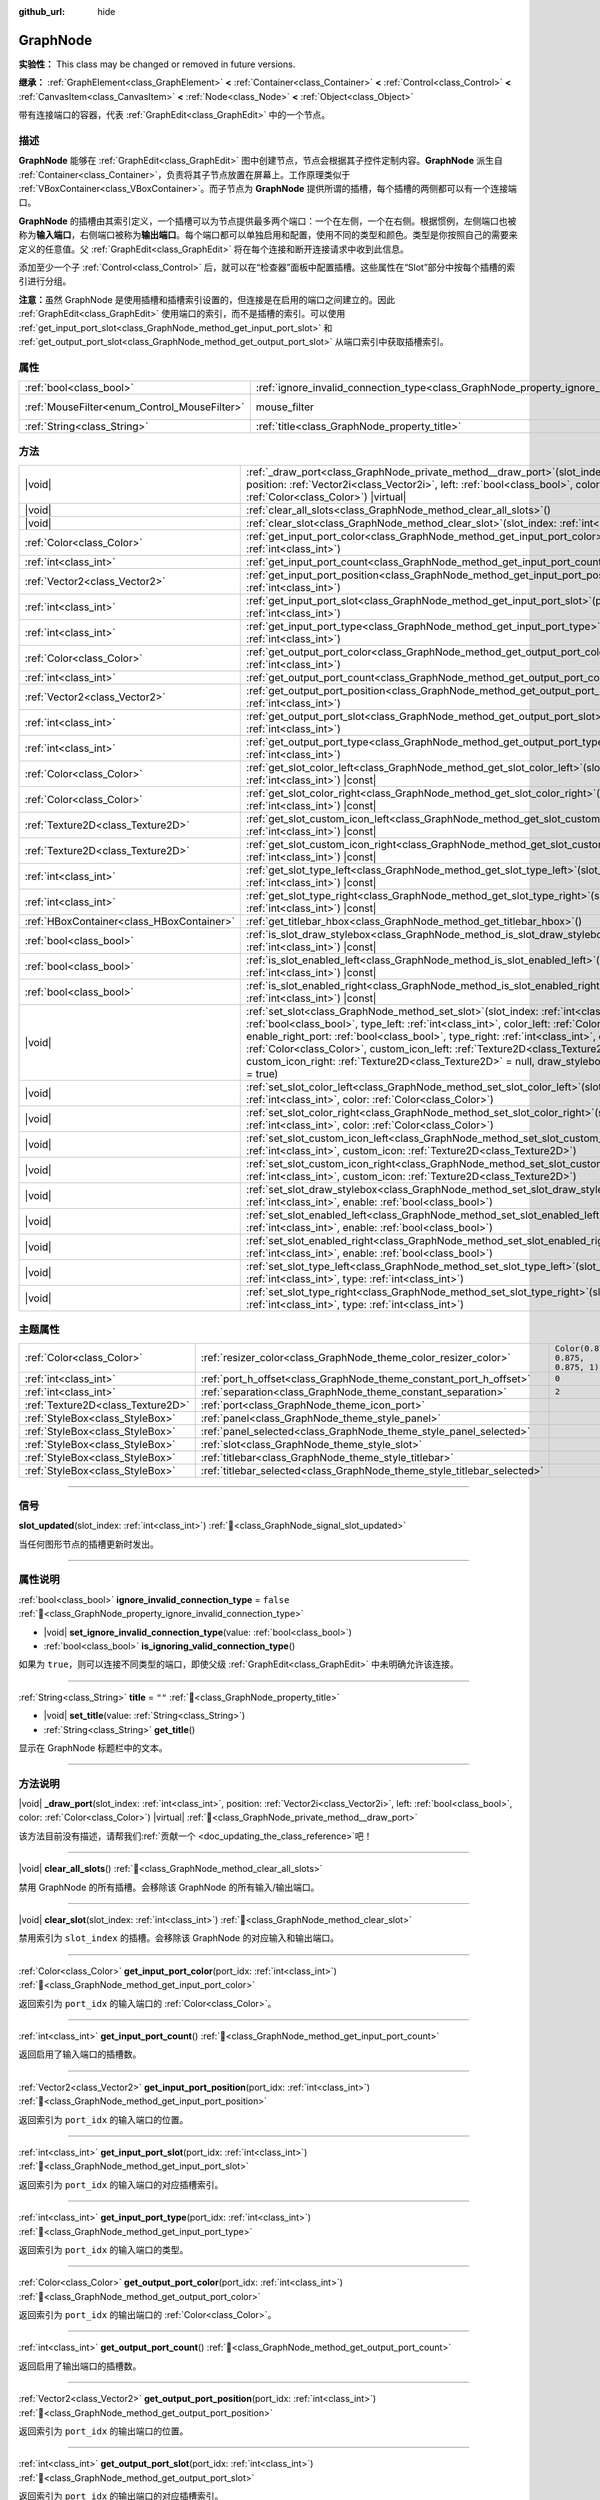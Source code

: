 :github_url: hide

.. DO NOT EDIT THIS FILE!!!
.. Generated automatically from Godot engine sources.
.. Generator: https://github.com/godotengine/godot/tree/4.3/doc/tools/make_rst.py.
.. XML source: https://github.com/godotengine/godot/tree/4.3/doc/classes/GraphNode.xml.

.. _class_GraphNode:

GraphNode
=========

**实验性：** This class may be changed or removed in future versions.

**继承：** :ref:`GraphElement<class_GraphElement>` **<** :ref:`Container<class_Container>` **<** :ref:`Control<class_Control>` **<** :ref:`CanvasItem<class_CanvasItem>` **<** :ref:`Node<class_Node>` **<** :ref:`Object<class_Object>`

带有连接端口的容器，代表 :ref:`GraphEdit<class_GraphEdit>` 中的一个节点。

.. rst-class:: classref-introduction-group

描述
----

**GraphNode** 能够在 :ref:`GraphEdit<class_GraphEdit>` 图中创建节点，节点会根据其子控件定制内容。\ **GraphNode** 派生自 :ref:`Container<class_Container>`\ ，负责将其子节点放置在屏幕上。工作原理类似于 :ref:`VBoxContainer<class_VBoxContainer>`\ 。而子节点为 **GraphNode** 提供所谓的插槽，每个插槽的两侧都可以有一个连接端口。

\ **GraphNode** 的插槽由其索引定义，一个插槽可以为节点提供最多两个端口：一个在左侧，一个在右侧。根据惯例，左侧端口也被称为\ **输入端口**\ ，右侧端口被称为\ **输出端口**\ 。每个端口都可以单独启用和配置，使用不同的类型和颜色。类型是你按照自己的需要来定义的任意值。父 :ref:`GraphEdit<class_GraphEdit>` 将在每个连接和断开连接请求中收到此信息。

添加至少一个子 :ref:`Control<class_Control>` 后，就可以在“检查器”面板中配置插槽。这些属性在“Slot”部分中按每个插槽的索引进行分组。

\ **注意：**\ 虽然 GraphNode 是使用插槽和插槽索引设置的，但连接是在启用的端口之间建立的。因此 :ref:`GraphEdit<class_GraphEdit>` 使用端口的索引，而不是插槽的索引。可以使用 :ref:`get_input_port_slot<class_GraphNode_method_get_input_port_slot>` 和 :ref:`get_output_port_slot<class_GraphNode_method_get_output_port_slot>` 从端口索引中获取插槽索引。

.. rst-class:: classref-reftable-group

属性
----

.. table::
   :widths: auto

   +----------------------------------------------+------------------------------------------------------------------------------------------------+-----------------------------------------------------------------------+
   | :ref:`bool<class_bool>`                      | :ref:`ignore_invalid_connection_type<class_GraphNode_property_ignore_invalid_connection_type>` | ``false``                                                             |
   +----------------------------------------------+------------------------------------------------------------------------------------------------+-----------------------------------------------------------------------+
   | :ref:`MouseFilter<enum_Control_MouseFilter>` | mouse_filter                                                                                   | ``0`` (overrides :ref:`Control<class_Control_property_mouse_filter>`) |
   +----------------------------------------------+------------------------------------------------------------------------------------------------+-----------------------------------------------------------------------+
   | :ref:`String<class_String>`                  | :ref:`title<class_GraphNode_property_title>`                                                   | ``""``                                                                |
   +----------------------------------------------+------------------------------------------------------------------------------------------------+-----------------------------------------------------------------------+

.. rst-class:: classref-reftable-group

方法
----

.. table::
   :widths: auto

   +-------------------------------------------+------------------------------------------------------------------------------------------------------------------------------------------------------------------------------------------------------------------------------------------------------------------------------------------------------------------------------------------------------------------------------------------------------------------------------------------------------------------------------------------------------------------------+
   | |void|                                    | :ref:`_draw_port<class_GraphNode_private_method__draw_port>`\ (\ slot_index\: :ref:`int<class_int>`, position\: :ref:`Vector2i<class_Vector2i>`, left\: :ref:`bool<class_bool>`, color\: :ref:`Color<class_Color>`\ ) |virtual|                                                                                                                                                                                                                                                                                        |
   +-------------------------------------------+------------------------------------------------------------------------------------------------------------------------------------------------------------------------------------------------------------------------------------------------------------------------------------------------------------------------------------------------------------------------------------------------------------------------------------------------------------------------------------------------------------------------+
   | |void|                                    | :ref:`clear_all_slots<class_GraphNode_method_clear_all_slots>`\ (\ )                                                                                                                                                                                                                                                                                                                                                                                                                                                   |
   +-------------------------------------------+------------------------------------------------------------------------------------------------------------------------------------------------------------------------------------------------------------------------------------------------------------------------------------------------------------------------------------------------------------------------------------------------------------------------------------------------------------------------------------------------------------------------+
   | |void|                                    | :ref:`clear_slot<class_GraphNode_method_clear_slot>`\ (\ slot_index\: :ref:`int<class_int>`\ )                                                                                                                                                                                                                                                                                                                                                                                                                         |
   +-------------------------------------------+------------------------------------------------------------------------------------------------------------------------------------------------------------------------------------------------------------------------------------------------------------------------------------------------------------------------------------------------------------------------------------------------------------------------------------------------------------------------------------------------------------------------+
   | :ref:`Color<class_Color>`                 | :ref:`get_input_port_color<class_GraphNode_method_get_input_port_color>`\ (\ port_idx\: :ref:`int<class_int>`\ )                                                                                                                                                                                                                                                                                                                                                                                                       |
   +-------------------------------------------+------------------------------------------------------------------------------------------------------------------------------------------------------------------------------------------------------------------------------------------------------------------------------------------------------------------------------------------------------------------------------------------------------------------------------------------------------------------------------------------------------------------------+
   | :ref:`int<class_int>`                     | :ref:`get_input_port_count<class_GraphNode_method_get_input_port_count>`\ (\ )                                                                                                                                                                                                                                                                                                                                                                                                                                         |
   +-------------------------------------------+------------------------------------------------------------------------------------------------------------------------------------------------------------------------------------------------------------------------------------------------------------------------------------------------------------------------------------------------------------------------------------------------------------------------------------------------------------------------------------------------------------------------+
   | :ref:`Vector2<class_Vector2>`             | :ref:`get_input_port_position<class_GraphNode_method_get_input_port_position>`\ (\ port_idx\: :ref:`int<class_int>`\ )                                                                                                                                                                                                                                                                                                                                                                                                 |
   +-------------------------------------------+------------------------------------------------------------------------------------------------------------------------------------------------------------------------------------------------------------------------------------------------------------------------------------------------------------------------------------------------------------------------------------------------------------------------------------------------------------------------------------------------------------------------+
   | :ref:`int<class_int>`                     | :ref:`get_input_port_slot<class_GraphNode_method_get_input_port_slot>`\ (\ port_idx\: :ref:`int<class_int>`\ )                                                                                                                                                                                                                                                                                                                                                                                                         |
   +-------------------------------------------+------------------------------------------------------------------------------------------------------------------------------------------------------------------------------------------------------------------------------------------------------------------------------------------------------------------------------------------------------------------------------------------------------------------------------------------------------------------------------------------------------------------------+
   | :ref:`int<class_int>`                     | :ref:`get_input_port_type<class_GraphNode_method_get_input_port_type>`\ (\ port_idx\: :ref:`int<class_int>`\ )                                                                                                                                                                                                                                                                                                                                                                                                         |
   +-------------------------------------------+------------------------------------------------------------------------------------------------------------------------------------------------------------------------------------------------------------------------------------------------------------------------------------------------------------------------------------------------------------------------------------------------------------------------------------------------------------------------------------------------------------------------+
   | :ref:`Color<class_Color>`                 | :ref:`get_output_port_color<class_GraphNode_method_get_output_port_color>`\ (\ port_idx\: :ref:`int<class_int>`\ )                                                                                                                                                                                                                                                                                                                                                                                                     |
   +-------------------------------------------+------------------------------------------------------------------------------------------------------------------------------------------------------------------------------------------------------------------------------------------------------------------------------------------------------------------------------------------------------------------------------------------------------------------------------------------------------------------------------------------------------------------------+
   | :ref:`int<class_int>`                     | :ref:`get_output_port_count<class_GraphNode_method_get_output_port_count>`\ (\ )                                                                                                                                                                                                                                                                                                                                                                                                                                       |
   +-------------------------------------------+------------------------------------------------------------------------------------------------------------------------------------------------------------------------------------------------------------------------------------------------------------------------------------------------------------------------------------------------------------------------------------------------------------------------------------------------------------------------------------------------------------------------+
   | :ref:`Vector2<class_Vector2>`             | :ref:`get_output_port_position<class_GraphNode_method_get_output_port_position>`\ (\ port_idx\: :ref:`int<class_int>`\ )                                                                                                                                                                                                                                                                                                                                                                                               |
   +-------------------------------------------+------------------------------------------------------------------------------------------------------------------------------------------------------------------------------------------------------------------------------------------------------------------------------------------------------------------------------------------------------------------------------------------------------------------------------------------------------------------------------------------------------------------------+
   | :ref:`int<class_int>`                     | :ref:`get_output_port_slot<class_GraphNode_method_get_output_port_slot>`\ (\ port_idx\: :ref:`int<class_int>`\ )                                                                                                                                                                                                                                                                                                                                                                                                       |
   +-------------------------------------------+------------------------------------------------------------------------------------------------------------------------------------------------------------------------------------------------------------------------------------------------------------------------------------------------------------------------------------------------------------------------------------------------------------------------------------------------------------------------------------------------------------------------+
   | :ref:`int<class_int>`                     | :ref:`get_output_port_type<class_GraphNode_method_get_output_port_type>`\ (\ port_idx\: :ref:`int<class_int>`\ )                                                                                                                                                                                                                                                                                                                                                                                                       |
   +-------------------------------------------+------------------------------------------------------------------------------------------------------------------------------------------------------------------------------------------------------------------------------------------------------------------------------------------------------------------------------------------------------------------------------------------------------------------------------------------------------------------------------------------------------------------------+
   | :ref:`Color<class_Color>`                 | :ref:`get_slot_color_left<class_GraphNode_method_get_slot_color_left>`\ (\ slot_index\: :ref:`int<class_int>`\ ) |const|                                                                                                                                                                                                                                                                                                                                                                                               |
   +-------------------------------------------+------------------------------------------------------------------------------------------------------------------------------------------------------------------------------------------------------------------------------------------------------------------------------------------------------------------------------------------------------------------------------------------------------------------------------------------------------------------------------------------------------------------------+
   | :ref:`Color<class_Color>`                 | :ref:`get_slot_color_right<class_GraphNode_method_get_slot_color_right>`\ (\ slot_index\: :ref:`int<class_int>`\ ) |const|                                                                                                                                                                                                                                                                                                                                                                                             |
   +-------------------------------------------+------------------------------------------------------------------------------------------------------------------------------------------------------------------------------------------------------------------------------------------------------------------------------------------------------------------------------------------------------------------------------------------------------------------------------------------------------------------------------------------------------------------------+
   | :ref:`Texture2D<class_Texture2D>`         | :ref:`get_slot_custom_icon_left<class_GraphNode_method_get_slot_custom_icon_left>`\ (\ slot_index\: :ref:`int<class_int>`\ ) |const|                                                                                                                                                                                                                                                                                                                                                                                   |
   +-------------------------------------------+------------------------------------------------------------------------------------------------------------------------------------------------------------------------------------------------------------------------------------------------------------------------------------------------------------------------------------------------------------------------------------------------------------------------------------------------------------------------------------------------------------------------+
   | :ref:`Texture2D<class_Texture2D>`         | :ref:`get_slot_custom_icon_right<class_GraphNode_method_get_slot_custom_icon_right>`\ (\ slot_index\: :ref:`int<class_int>`\ ) |const|                                                                                                                                                                                                                                                                                                                                                                                 |
   +-------------------------------------------+------------------------------------------------------------------------------------------------------------------------------------------------------------------------------------------------------------------------------------------------------------------------------------------------------------------------------------------------------------------------------------------------------------------------------------------------------------------------------------------------------------------------+
   | :ref:`int<class_int>`                     | :ref:`get_slot_type_left<class_GraphNode_method_get_slot_type_left>`\ (\ slot_index\: :ref:`int<class_int>`\ ) |const|                                                                                                                                                                                                                                                                                                                                                                                                 |
   +-------------------------------------------+------------------------------------------------------------------------------------------------------------------------------------------------------------------------------------------------------------------------------------------------------------------------------------------------------------------------------------------------------------------------------------------------------------------------------------------------------------------------------------------------------------------------+
   | :ref:`int<class_int>`                     | :ref:`get_slot_type_right<class_GraphNode_method_get_slot_type_right>`\ (\ slot_index\: :ref:`int<class_int>`\ ) |const|                                                                                                                                                                                                                                                                                                                                                                                               |
   +-------------------------------------------+------------------------------------------------------------------------------------------------------------------------------------------------------------------------------------------------------------------------------------------------------------------------------------------------------------------------------------------------------------------------------------------------------------------------------------------------------------------------------------------------------------------------+
   | :ref:`HBoxContainer<class_HBoxContainer>` | :ref:`get_titlebar_hbox<class_GraphNode_method_get_titlebar_hbox>`\ (\ )                                                                                                                                                                                                                                                                                                                                                                                                                                               |
   +-------------------------------------------+------------------------------------------------------------------------------------------------------------------------------------------------------------------------------------------------------------------------------------------------------------------------------------------------------------------------------------------------------------------------------------------------------------------------------------------------------------------------------------------------------------------------+
   | :ref:`bool<class_bool>`                   | :ref:`is_slot_draw_stylebox<class_GraphNode_method_is_slot_draw_stylebox>`\ (\ slot_index\: :ref:`int<class_int>`\ ) |const|                                                                                                                                                                                                                                                                                                                                                                                           |
   +-------------------------------------------+------------------------------------------------------------------------------------------------------------------------------------------------------------------------------------------------------------------------------------------------------------------------------------------------------------------------------------------------------------------------------------------------------------------------------------------------------------------------------------------------------------------------+
   | :ref:`bool<class_bool>`                   | :ref:`is_slot_enabled_left<class_GraphNode_method_is_slot_enabled_left>`\ (\ slot_index\: :ref:`int<class_int>`\ ) |const|                                                                                                                                                                                                                                                                                                                                                                                             |
   +-------------------------------------------+------------------------------------------------------------------------------------------------------------------------------------------------------------------------------------------------------------------------------------------------------------------------------------------------------------------------------------------------------------------------------------------------------------------------------------------------------------------------------------------------------------------------+
   | :ref:`bool<class_bool>`                   | :ref:`is_slot_enabled_right<class_GraphNode_method_is_slot_enabled_right>`\ (\ slot_index\: :ref:`int<class_int>`\ ) |const|                                                                                                                                                                                                                                                                                                                                                                                           |
   +-------------------------------------------+------------------------------------------------------------------------------------------------------------------------------------------------------------------------------------------------------------------------------------------------------------------------------------------------------------------------------------------------------------------------------------------------------------------------------------------------------------------------------------------------------------------------+
   | |void|                                    | :ref:`set_slot<class_GraphNode_method_set_slot>`\ (\ slot_index\: :ref:`int<class_int>`, enable_left_port\: :ref:`bool<class_bool>`, type_left\: :ref:`int<class_int>`, color_left\: :ref:`Color<class_Color>`, enable_right_port\: :ref:`bool<class_bool>`, type_right\: :ref:`int<class_int>`, color_right\: :ref:`Color<class_Color>`, custom_icon_left\: :ref:`Texture2D<class_Texture2D>` = null, custom_icon_right\: :ref:`Texture2D<class_Texture2D>` = null, draw_stylebox\: :ref:`bool<class_bool>` = true\ ) |
   +-------------------------------------------+------------------------------------------------------------------------------------------------------------------------------------------------------------------------------------------------------------------------------------------------------------------------------------------------------------------------------------------------------------------------------------------------------------------------------------------------------------------------------------------------------------------------+
   | |void|                                    | :ref:`set_slot_color_left<class_GraphNode_method_set_slot_color_left>`\ (\ slot_index\: :ref:`int<class_int>`, color\: :ref:`Color<class_Color>`\ )                                                                                                                                                                                                                                                                                                                                                                    |
   +-------------------------------------------+------------------------------------------------------------------------------------------------------------------------------------------------------------------------------------------------------------------------------------------------------------------------------------------------------------------------------------------------------------------------------------------------------------------------------------------------------------------------------------------------------------------------+
   | |void|                                    | :ref:`set_slot_color_right<class_GraphNode_method_set_slot_color_right>`\ (\ slot_index\: :ref:`int<class_int>`, color\: :ref:`Color<class_Color>`\ )                                                                                                                                                                                                                                                                                                                                                                  |
   +-------------------------------------------+------------------------------------------------------------------------------------------------------------------------------------------------------------------------------------------------------------------------------------------------------------------------------------------------------------------------------------------------------------------------------------------------------------------------------------------------------------------------------------------------------------------------+
   | |void|                                    | :ref:`set_slot_custom_icon_left<class_GraphNode_method_set_slot_custom_icon_left>`\ (\ slot_index\: :ref:`int<class_int>`, custom_icon\: :ref:`Texture2D<class_Texture2D>`\ )                                                                                                                                                                                                                                                                                                                                          |
   +-------------------------------------------+------------------------------------------------------------------------------------------------------------------------------------------------------------------------------------------------------------------------------------------------------------------------------------------------------------------------------------------------------------------------------------------------------------------------------------------------------------------------------------------------------------------------+
   | |void|                                    | :ref:`set_slot_custom_icon_right<class_GraphNode_method_set_slot_custom_icon_right>`\ (\ slot_index\: :ref:`int<class_int>`, custom_icon\: :ref:`Texture2D<class_Texture2D>`\ )                                                                                                                                                                                                                                                                                                                                        |
   +-------------------------------------------+------------------------------------------------------------------------------------------------------------------------------------------------------------------------------------------------------------------------------------------------------------------------------------------------------------------------------------------------------------------------------------------------------------------------------------------------------------------------------------------------------------------------+
   | |void|                                    | :ref:`set_slot_draw_stylebox<class_GraphNode_method_set_slot_draw_stylebox>`\ (\ slot_index\: :ref:`int<class_int>`, enable\: :ref:`bool<class_bool>`\ )                                                                                                                                                                                                                                                                                                                                                               |
   +-------------------------------------------+------------------------------------------------------------------------------------------------------------------------------------------------------------------------------------------------------------------------------------------------------------------------------------------------------------------------------------------------------------------------------------------------------------------------------------------------------------------------------------------------------------------------+
   | |void|                                    | :ref:`set_slot_enabled_left<class_GraphNode_method_set_slot_enabled_left>`\ (\ slot_index\: :ref:`int<class_int>`, enable\: :ref:`bool<class_bool>`\ )                                                                                                                                                                                                                                                                                                                                                                 |
   +-------------------------------------------+------------------------------------------------------------------------------------------------------------------------------------------------------------------------------------------------------------------------------------------------------------------------------------------------------------------------------------------------------------------------------------------------------------------------------------------------------------------------------------------------------------------------+
   | |void|                                    | :ref:`set_slot_enabled_right<class_GraphNode_method_set_slot_enabled_right>`\ (\ slot_index\: :ref:`int<class_int>`, enable\: :ref:`bool<class_bool>`\ )                                                                                                                                                                                                                                                                                                                                                               |
   +-------------------------------------------+------------------------------------------------------------------------------------------------------------------------------------------------------------------------------------------------------------------------------------------------------------------------------------------------------------------------------------------------------------------------------------------------------------------------------------------------------------------------------------------------------------------------+
   | |void|                                    | :ref:`set_slot_type_left<class_GraphNode_method_set_slot_type_left>`\ (\ slot_index\: :ref:`int<class_int>`, type\: :ref:`int<class_int>`\ )                                                                                                                                                                                                                                                                                                                                                                           |
   +-------------------------------------------+------------------------------------------------------------------------------------------------------------------------------------------------------------------------------------------------------------------------------------------------------------------------------------------------------------------------------------------------------------------------------------------------------------------------------------------------------------------------------------------------------------------------+
   | |void|                                    | :ref:`set_slot_type_right<class_GraphNode_method_set_slot_type_right>`\ (\ slot_index\: :ref:`int<class_int>`, type\: :ref:`int<class_int>`\ )                                                                                                                                                                                                                                                                                                                                                                         |
   +-------------------------------------------+------------------------------------------------------------------------------------------------------------------------------------------------------------------------------------------------------------------------------------------------------------------------------------------------------------------------------------------------------------------------------------------------------------------------------------------------------------------------------------------------------------------------+

.. rst-class:: classref-reftable-group

主题属性
--------

.. table::
   :widths: auto

   +-----------------------------------+-------------------------------------------------------------------------+-----------------------------------+
   | :ref:`Color<class_Color>`         | :ref:`resizer_color<class_GraphNode_theme_color_resizer_color>`         | ``Color(0.875, 0.875, 0.875, 1)`` |
   +-----------------------------------+-------------------------------------------------------------------------+-----------------------------------+
   | :ref:`int<class_int>`             | :ref:`port_h_offset<class_GraphNode_theme_constant_port_h_offset>`      | ``0``                             |
   +-----------------------------------+-------------------------------------------------------------------------+-----------------------------------+
   | :ref:`int<class_int>`             | :ref:`separation<class_GraphNode_theme_constant_separation>`            | ``2``                             |
   +-----------------------------------+-------------------------------------------------------------------------+-----------------------------------+
   | :ref:`Texture2D<class_Texture2D>` | :ref:`port<class_GraphNode_theme_icon_port>`                            |                                   |
   +-----------------------------------+-------------------------------------------------------------------------+-----------------------------------+
   | :ref:`StyleBox<class_StyleBox>`   | :ref:`panel<class_GraphNode_theme_style_panel>`                         |                                   |
   +-----------------------------------+-------------------------------------------------------------------------+-----------------------------------+
   | :ref:`StyleBox<class_StyleBox>`   | :ref:`panel_selected<class_GraphNode_theme_style_panel_selected>`       |                                   |
   +-----------------------------------+-------------------------------------------------------------------------+-----------------------------------+
   | :ref:`StyleBox<class_StyleBox>`   | :ref:`slot<class_GraphNode_theme_style_slot>`                           |                                   |
   +-----------------------------------+-------------------------------------------------------------------------+-----------------------------------+
   | :ref:`StyleBox<class_StyleBox>`   | :ref:`titlebar<class_GraphNode_theme_style_titlebar>`                   |                                   |
   +-----------------------------------+-------------------------------------------------------------------------+-----------------------------------+
   | :ref:`StyleBox<class_StyleBox>`   | :ref:`titlebar_selected<class_GraphNode_theme_style_titlebar_selected>` |                                   |
   +-----------------------------------+-------------------------------------------------------------------------+-----------------------------------+

.. rst-class:: classref-section-separator

----

.. rst-class:: classref-descriptions-group

信号
----

.. _class_GraphNode_signal_slot_updated:

.. rst-class:: classref-signal

**slot_updated**\ (\ slot_index\: :ref:`int<class_int>`\ ) :ref:`🔗<class_GraphNode_signal_slot_updated>`

当任何图形节点的插槽更新时发出。

.. rst-class:: classref-section-separator

----

.. rst-class:: classref-descriptions-group

属性说明
--------

.. _class_GraphNode_property_ignore_invalid_connection_type:

.. rst-class:: classref-property

:ref:`bool<class_bool>` **ignore_invalid_connection_type** = ``false`` :ref:`🔗<class_GraphNode_property_ignore_invalid_connection_type>`

.. rst-class:: classref-property-setget

- |void| **set_ignore_invalid_connection_type**\ (\ value\: :ref:`bool<class_bool>`\ )
- :ref:`bool<class_bool>` **is_ignoring_valid_connection_type**\ (\ )

如果为 ``true``\ ，则可以连接不同类型的端口，即使父级 :ref:`GraphEdit<class_GraphEdit>` 中未明确允许该连接。

.. rst-class:: classref-item-separator

----

.. _class_GraphNode_property_title:

.. rst-class:: classref-property

:ref:`String<class_String>` **title** = ``""`` :ref:`🔗<class_GraphNode_property_title>`

.. rst-class:: classref-property-setget

- |void| **set_title**\ (\ value\: :ref:`String<class_String>`\ )
- :ref:`String<class_String>` **get_title**\ (\ )

显示在 GraphNode 标题栏中的文本。

.. rst-class:: classref-section-separator

----

.. rst-class:: classref-descriptions-group

方法说明
--------

.. _class_GraphNode_private_method__draw_port:

.. rst-class:: classref-method

|void| **_draw_port**\ (\ slot_index\: :ref:`int<class_int>`, position\: :ref:`Vector2i<class_Vector2i>`, left\: :ref:`bool<class_bool>`, color\: :ref:`Color<class_Color>`\ ) |virtual| :ref:`🔗<class_GraphNode_private_method__draw_port>`

.. container:: contribute

	该方法目前没有描述，请帮我们\ :ref:`贡献一个 <doc_updating_the_class_reference>`\ 吧！

.. rst-class:: classref-item-separator

----

.. _class_GraphNode_method_clear_all_slots:

.. rst-class:: classref-method

|void| **clear_all_slots**\ (\ ) :ref:`🔗<class_GraphNode_method_clear_all_slots>`

禁用 GraphNode 的所有插槽。会移除该 GraphNode 的所有输入/输出端口。

.. rst-class:: classref-item-separator

----

.. _class_GraphNode_method_clear_slot:

.. rst-class:: classref-method

|void| **clear_slot**\ (\ slot_index\: :ref:`int<class_int>`\ ) :ref:`🔗<class_GraphNode_method_clear_slot>`

禁用索引为 ``slot_index`` 的插槽。会移除该 GraphNode 的对应输入和输出端口。

.. rst-class:: classref-item-separator

----

.. _class_GraphNode_method_get_input_port_color:

.. rst-class:: classref-method

:ref:`Color<class_Color>` **get_input_port_color**\ (\ port_idx\: :ref:`int<class_int>`\ ) :ref:`🔗<class_GraphNode_method_get_input_port_color>`

返回索引为 ``port_idx`` 的输入端口的 :ref:`Color<class_Color>`\ 。

.. rst-class:: classref-item-separator

----

.. _class_GraphNode_method_get_input_port_count:

.. rst-class:: classref-method

:ref:`int<class_int>` **get_input_port_count**\ (\ ) :ref:`🔗<class_GraphNode_method_get_input_port_count>`

返回启用了输入端口的插槽数。

.. rst-class:: classref-item-separator

----

.. _class_GraphNode_method_get_input_port_position:

.. rst-class:: classref-method

:ref:`Vector2<class_Vector2>` **get_input_port_position**\ (\ port_idx\: :ref:`int<class_int>`\ ) :ref:`🔗<class_GraphNode_method_get_input_port_position>`

返回索引为 ``port_idx`` 的输入端口的位置。

.. rst-class:: classref-item-separator

----

.. _class_GraphNode_method_get_input_port_slot:

.. rst-class:: classref-method

:ref:`int<class_int>` **get_input_port_slot**\ (\ port_idx\: :ref:`int<class_int>`\ ) :ref:`🔗<class_GraphNode_method_get_input_port_slot>`

返回索引为 ``port_idx`` 的输入端口的对应插槽索引。

.. rst-class:: classref-item-separator

----

.. _class_GraphNode_method_get_input_port_type:

.. rst-class:: classref-method

:ref:`int<class_int>` **get_input_port_type**\ (\ port_idx\: :ref:`int<class_int>`\ ) :ref:`🔗<class_GraphNode_method_get_input_port_type>`

返回索引为 ``port_idx`` 的输入端口的类型。

.. rst-class:: classref-item-separator

----

.. _class_GraphNode_method_get_output_port_color:

.. rst-class:: classref-method

:ref:`Color<class_Color>` **get_output_port_color**\ (\ port_idx\: :ref:`int<class_int>`\ ) :ref:`🔗<class_GraphNode_method_get_output_port_color>`

返回索引为 ``port_idx`` 的输出端口的 :ref:`Color<class_Color>`\ 。

.. rst-class:: classref-item-separator

----

.. _class_GraphNode_method_get_output_port_count:

.. rst-class:: classref-method

:ref:`int<class_int>` **get_output_port_count**\ (\ ) :ref:`🔗<class_GraphNode_method_get_output_port_count>`

返回启用了输出端口的插槽数。

.. rst-class:: classref-item-separator

----

.. _class_GraphNode_method_get_output_port_position:

.. rst-class:: classref-method

:ref:`Vector2<class_Vector2>` **get_output_port_position**\ (\ port_idx\: :ref:`int<class_int>`\ ) :ref:`🔗<class_GraphNode_method_get_output_port_position>`

返回索引为 ``port_idx`` 的输出端口的位置。

.. rst-class:: classref-item-separator

----

.. _class_GraphNode_method_get_output_port_slot:

.. rst-class:: classref-method

:ref:`int<class_int>` **get_output_port_slot**\ (\ port_idx\: :ref:`int<class_int>`\ ) :ref:`🔗<class_GraphNode_method_get_output_port_slot>`

返回索引为 ``port_idx`` 的输出端口的对应插槽索引。

.. rst-class:: classref-item-separator

----

.. _class_GraphNode_method_get_output_port_type:

.. rst-class:: classref-method

:ref:`int<class_int>` **get_output_port_type**\ (\ port_idx\: :ref:`int<class_int>`\ ) :ref:`🔗<class_GraphNode_method_get_output_port_type>`

返回索引为 ``port_idx`` 的输出端口的类型。

.. rst-class:: classref-item-separator

----

.. _class_GraphNode_method_get_slot_color_left:

.. rst-class:: classref-method

:ref:`Color<class_Color>` **get_slot_color_left**\ (\ slot_index\: :ref:`int<class_int>`\ ) |const| :ref:`🔗<class_GraphNode_method_get_slot_color_left>`

返回索引为 ``slot_index`` 的插槽左侧（输入）的 :ref:`Color<class_Color>`\ 。

.. rst-class:: classref-item-separator

----

.. _class_GraphNode_method_get_slot_color_right:

.. rst-class:: classref-method

:ref:`Color<class_Color>` **get_slot_color_right**\ (\ slot_index\: :ref:`int<class_int>`\ ) |const| :ref:`🔗<class_GraphNode_method_get_slot_color_right>`

返回索引为 ``slot_index`` 的插槽右侧（输出）的 :ref:`Color<class_Color>`\ 。

.. rst-class:: classref-item-separator

----

.. _class_GraphNode_method_get_slot_custom_icon_left:

.. rst-class:: classref-method

:ref:`Texture2D<class_Texture2D>` **get_slot_custom_icon_left**\ (\ slot_index\: :ref:`int<class_int>`\ ) |const| :ref:`🔗<class_GraphNode_method_get_slot_custom_icon_left>`

返回具有给定 ``slot_index`` 的插槽的左侧（输入）的自定义 :ref:`Texture2D<class_Texture2D>`\ 。

.. rst-class:: classref-item-separator

----

.. _class_GraphNode_method_get_slot_custom_icon_right:

.. rst-class:: classref-method

:ref:`Texture2D<class_Texture2D>` **get_slot_custom_icon_right**\ (\ slot_index\: :ref:`int<class_int>`\ ) |const| :ref:`🔗<class_GraphNode_method_get_slot_custom_icon_right>`

返回具有给定 ``slot_index`` 的插槽的右侧（输出）的自定义 :ref:`Texture2D<class_Texture2D>`\ 。

.. rst-class:: classref-item-separator

----

.. _class_GraphNode_method_get_slot_type_left:

.. rst-class:: classref-method

:ref:`int<class_int>` **get_slot_type_left**\ (\ slot_index\: :ref:`int<class_int>`\ ) |const| :ref:`🔗<class_GraphNode_method_get_slot_type_left>`

返回索引为 ``slot_index`` 的插槽左侧（输入）的类型。

.. rst-class:: classref-item-separator

----

.. _class_GraphNode_method_get_slot_type_right:

.. rst-class:: classref-method

:ref:`int<class_int>` **get_slot_type_right**\ (\ slot_index\: :ref:`int<class_int>`\ ) |const| :ref:`🔗<class_GraphNode_method_get_slot_type_right>`

返回索引为 ``slot_index`` 的插槽右侧（输出）的类型。

.. rst-class:: classref-item-separator

----

.. _class_GraphNode_method_get_titlebar_hbox:

.. rst-class:: classref-method

:ref:`HBoxContainer<class_HBoxContainer>` **get_titlebar_hbox**\ (\ ) :ref:`🔗<class_GraphNode_method_get_titlebar_hbox>`

返回标题栏所使用的 :ref:`HBoxContainer<class_HBoxContainer>`\ ，默认只包含一个 :ref:`Label<class_Label>`\ ，用于显示标题。可用于向标题栏添加自定义控件，例如选项和关闭按钮等。

.. rst-class:: classref-item-separator

----

.. _class_GraphNode_method_is_slot_draw_stylebox:

.. rst-class:: classref-method

:ref:`bool<class_bool>` **is_slot_draw_stylebox**\ (\ slot_index\: :ref:`int<class_int>`\ ) |const| :ref:`🔗<class_GraphNode_method_is_slot_draw_stylebox>`

如果绘制索引为 ``slot_index`` 的插槽的背景 :ref:`StyleBox<class_StyleBox>`\ ，则返回 true。

.. rst-class:: classref-item-separator

----

.. _class_GraphNode_method_is_slot_enabled_left:

.. rst-class:: classref-method

:ref:`bool<class_bool>` **is_slot_enabled_left**\ (\ slot_index\: :ref:`int<class_int>`\ ) |const| :ref:`🔗<class_GraphNode_method_is_slot_enabled_left>`

如果启用了索引为 ``slot_index`` 的插槽的左侧（输入），则返回 ``true``\ 。

.. rst-class:: classref-item-separator

----

.. _class_GraphNode_method_is_slot_enabled_right:

.. rst-class:: classref-method

:ref:`bool<class_bool>` **is_slot_enabled_right**\ (\ slot_index\: :ref:`int<class_int>`\ ) |const| :ref:`🔗<class_GraphNode_method_is_slot_enabled_right>`

如果启用了索引为 ``slot_index`` 的插槽的右侧（输出），则返回 ``true``\ 。

.. rst-class:: classref-item-separator

----

.. _class_GraphNode_method_set_slot:

.. rst-class:: classref-method

|void| **set_slot**\ (\ slot_index\: :ref:`int<class_int>`, enable_left_port\: :ref:`bool<class_bool>`, type_left\: :ref:`int<class_int>`, color_left\: :ref:`Color<class_Color>`, enable_right_port\: :ref:`bool<class_bool>`, type_right\: :ref:`int<class_int>`, color_right\: :ref:`Color<class_Color>`, custom_icon_left\: :ref:`Texture2D<class_Texture2D>` = null, custom_icon_right\: :ref:`Texture2D<class_Texture2D>` = null, draw_stylebox\: :ref:`bool<class_bool>` = true\ ) :ref:`🔗<class_GraphNode_method_set_slot>`

设置索引为 ``slot_index`` 的插槽的属性。

如果 ``enable_left_port``/``enable_right_port`` 为 ``true``\ ，则将出现一个端口，插槽将能够从这一侧连接。

使用 ``type_left``/``type_right`` 可以为每个端口分配一个任意类型。如果两个端口具有相同的类型，或者如果它们的类型之间的连接在父 :ref:`GraphEdit<class_GraphEdit>` 中被允许（参见 :ref:`GraphEdit.add_valid_connection_type<class_GraphEdit_method_add_valid_connection_type>`\ ），那么这两个端口就可以被连接。请记住，\ :ref:`GraphEdit<class_GraphEdit>` 在接受连接上拥有最终决定权。类型兼容性只允许发出 :ref:`GraphEdit.connection_request<class_GraphEdit_signal_connection_request>` 信号。

可以使用 ``color_left``/``color_right`` 和 ``custom_icon_left``/``custom_icon_right`` 进一步定制端口。颜色参数为图标添加了一个色调。自定义图标可以用来覆盖默认的端口点。

此外，\ ``draw_stylebox`` 可以用来启用或禁用每个插槽的背景样式框的绘制。参见 :ref:`slot<class_GraphNode_theme_style_slot>`\ 。

单个属性也可以使用 ``set_slot_*`` 方法之一来设置。

\ **注意：**\ 该方法只设置插槽的属性。要创建插槽本身，请将 :ref:`Control<class_Control>` 派生的子节点添加到该 GraphNode。

.. rst-class:: classref-item-separator

----

.. _class_GraphNode_method_set_slot_color_left:

.. rst-class:: classref-method

|void| **set_slot_color_left**\ (\ slot_index\: :ref:`int<class_int>`, color\: :ref:`Color<class_Color>`\ ) :ref:`🔗<class_GraphNode_method_set_slot_color_left>`

将索引为 ``slot_index`` 的插槽的左侧（输入）的 :ref:`Color<class_Color>` 设置为 ``color``\ 。

.. rst-class:: classref-item-separator

----

.. _class_GraphNode_method_set_slot_color_right:

.. rst-class:: classref-method

|void| **set_slot_color_right**\ (\ slot_index\: :ref:`int<class_int>`, color\: :ref:`Color<class_Color>`\ ) :ref:`🔗<class_GraphNode_method_set_slot_color_right>`

将索引为 ``slot_index`` 的插槽的右侧（输出）的 :ref:`Color<class_Color>` 设置为 ``color``\ 。

.. rst-class:: classref-item-separator

----

.. _class_GraphNode_method_set_slot_custom_icon_left:

.. rst-class:: classref-method

|void| **set_slot_custom_icon_left**\ (\ slot_index\: :ref:`int<class_int>`, custom_icon\: :ref:`Texture2D<class_Texture2D>`\ ) :ref:`🔗<class_GraphNode_method_set_slot_custom_icon_left>`

将索引为 ``slot_index`` 的插槽的左侧（输入）的自定义 :ref:`Texture2D<class_Texture2D>` 设置为 ``custom_icon``\ 。

.. rst-class:: classref-item-separator

----

.. _class_GraphNode_method_set_slot_custom_icon_right:

.. rst-class:: classref-method

|void| **set_slot_custom_icon_right**\ (\ slot_index\: :ref:`int<class_int>`, custom_icon\: :ref:`Texture2D<class_Texture2D>`\ ) :ref:`🔗<class_GraphNode_method_set_slot_custom_icon_right>`

将索引为 ``slot_index`` 的插槽的右侧（输出）的自定义 :ref:`Texture2D<class_Texture2D>` 设置为 ``custom_icon``\ 。

.. rst-class:: classref-item-separator

----

.. _class_GraphNode_method_set_slot_draw_stylebox:

.. rst-class:: classref-method

|void| **set_slot_draw_stylebox**\ (\ slot_index\: :ref:`int<class_int>`, enable\: :ref:`bool<class_bool>`\ ) :ref:`🔗<class_GraphNode_method_set_slot_draw_stylebox>`

开关索引为 ``slot_index`` 的插槽的背景 :ref:`StyleBox<class_StyleBox>`\ 。

.. rst-class:: classref-item-separator

----

.. _class_GraphNode_method_set_slot_enabled_left:

.. rst-class:: classref-method

|void| **set_slot_enabled_left**\ (\ slot_index\: :ref:`int<class_int>`, enable\: :ref:`bool<class_bool>`\ ) :ref:`🔗<class_GraphNode_method_set_slot_enabled_left>`

切换给定插槽 ``slot_index`` 的左侧（输入）端口。如果 ``enable`` 为 ``true``\ ，则左侧会出现一个端口，并且该插槽可以从这一侧连接。

.. rst-class:: classref-item-separator

----

.. _class_GraphNode_method_set_slot_enabled_right:

.. rst-class:: classref-method

|void| **set_slot_enabled_right**\ (\ slot_index\: :ref:`int<class_int>`, enable\: :ref:`bool<class_bool>`\ ) :ref:`🔗<class_GraphNode_method_set_slot_enabled_right>`

切换给定插槽 ``slot_index`` 的右侧（输出）端口。如果 ``enable`` 为 ``true``\ ，则右侧会出现一个端口，并且该插槽可以从这一侧连接。

.. rst-class:: classref-item-separator

----

.. _class_GraphNode_method_set_slot_type_left:

.. rst-class:: classref-method

|void| **set_slot_type_left**\ (\ slot_index\: :ref:`int<class_int>`, type\: :ref:`int<class_int>`\ ) :ref:`🔗<class_GraphNode_method_set_slot_type_left>`

将给定插槽 ``slot_index`` 的左侧（输入）类型设置为 ``type``\ 。如果该值为负，则所有的连接将不允许通过用户输入来创建。

.. rst-class:: classref-item-separator

----

.. _class_GraphNode_method_set_slot_type_right:

.. rst-class:: classref-method

|void| **set_slot_type_right**\ (\ slot_index\: :ref:`int<class_int>`, type\: :ref:`int<class_int>`\ ) :ref:`🔗<class_GraphNode_method_set_slot_type_right>`

将给定插槽 ``slot_index`` 的右侧（输出）类型设置为 ``type``\ 。如果该值为负，则所有的连接将不允许通过用户输入来创建。

.. rst-class:: classref-section-separator

----

.. rst-class:: classref-descriptions-group

主题属性说明
------------

.. _class_GraphNode_theme_color_resizer_color:

.. rst-class:: classref-themeproperty

:ref:`Color<class_Color>` **resizer_color** = ``Color(0.875, 0.875, 0.875, 1)`` :ref:`🔗<class_GraphNode_theme_color_resizer_color>`

应用于调整尺寸大小图标的颜色调制。

.. rst-class:: classref-item-separator

----

.. _class_GraphNode_theme_constant_port_h_offset:

.. rst-class:: classref-themeproperty

:ref:`int<class_int>` **port_h_offset** = ``0`` :ref:`🔗<class_GraphNode_theme_constant_port_h_offset>`

端口的水平偏移量。

.. rst-class:: classref-item-separator

----

.. _class_GraphNode_theme_constant_separation:

.. rst-class:: classref-themeproperty

:ref:`int<class_int>` **separation** = ``2`` :ref:`🔗<class_GraphNode_theme_constant_separation>`

端口之间的垂直距离。

.. rst-class:: classref-item-separator

----

.. _class_GraphNode_theme_icon_port:

.. rst-class:: classref-themeproperty

:ref:`Texture2D<class_Texture2D>` **port** :ref:`🔗<class_GraphNode_theme_icon_port>`

该图标用于表示端口。

.. rst-class:: classref-item-separator

----

.. _class_GraphNode_theme_style_panel:

.. rst-class:: classref-themeproperty

:ref:`StyleBox<class_StyleBox>` **panel** :ref:`🔗<class_GraphNode_theme_style_panel>`

**GraphNode** 槽区域的默认背景。

.. rst-class:: classref-item-separator

----

.. _class_GraphNode_theme_style_panel_selected:

.. rst-class:: classref-themeproperty

:ref:`StyleBox<class_StyleBox>` **panel_selected** :ref:`🔗<class_GraphNode_theme_style_panel_selected>`

用于被选中时的插槽区域的 :ref:`StyleBox<class_StyleBox>`\ 。

.. rst-class:: classref-item-separator

----

.. _class_GraphNode_theme_style_slot:

.. rst-class:: classref-themeproperty

:ref:`StyleBox<class_StyleBox>` **slot** :ref:`🔗<class_GraphNode_theme_style_slot>`

用于 **GraphNode** 的每个插槽的 :ref:`StyleBox<class_StyleBox>`\ 。

.. rst-class:: classref-item-separator

----

.. _class_GraphNode_theme_style_titlebar:

.. rst-class:: classref-themeproperty

:ref:`StyleBox<class_StyleBox>` **titlebar** :ref:`🔗<class_GraphNode_theme_style_titlebar>`

用于该 **GraphNode** 标题栏的 :ref:`StyleBox<class_StyleBox>`\ 。

.. rst-class:: classref-item-separator

----

.. _class_GraphNode_theme_style_titlebar_selected:

.. rst-class:: classref-themeproperty

:ref:`StyleBox<class_StyleBox>` **titlebar_selected** :ref:`🔗<class_GraphNode_theme_style_titlebar_selected>`

当 **GraphNode** 被选中时，用于其标题栏的 :ref:`StyleBox<class_StyleBox>`\ 。

.. |virtual| replace:: :abbr:`virtual (本方法通常需要用户覆盖才能生效。)`
.. |const| replace:: :abbr:`const (本方法无副作用，不会修改该实例的任何成员变量。)`
.. |vararg| replace:: :abbr:`vararg (本方法除了能接受在此处描述的参数外，还能够继续接受任意数量的参数。)`
.. |constructor| replace:: :abbr:`constructor (本方法用于构造某个类型。)`
.. |static| replace:: :abbr:`static (调用本方法无需实例，可直接使用类名进行调用。)`
.. |operator| replace:: :abbr:`operator (本方法描述的是使用本类型作为左操作数的有效运算符。)`
.. |bitfield| replace:: :abbr:`BitField (这个值是由下列位标志构成位掩码的整数。)`
.. |void| replace:: :abbr:`void (无返回值。)`
